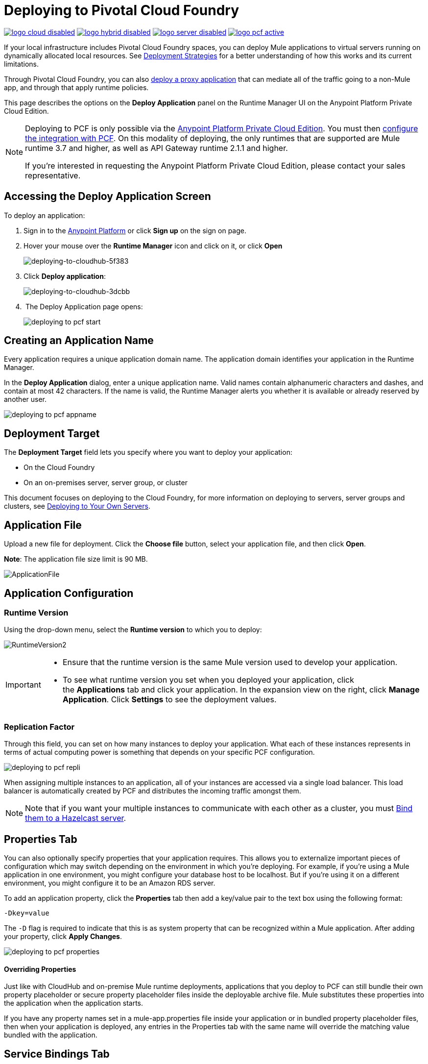= Deploying to Pivotal Cloud Foundry
:keywords: cloudhub, cloud, deploy, manage, runtime manager, arm

image:logo-cloud-disabled.png[link="/runtime-manager/deployment-strategies", title="CloudHub"]
image:logo-hybrid-disabled.png[link="/runtime-manager/deployment-strategies", title="Hybrid Deployment"]
image:logo-server-disabled.png[link="/runtime-manager/deployment-strategies", title="Anypoint Platform Private Cloud Edition"]
image:logo-pcf-active.png[link="/runtime-manager/deployment-strategies", title="Pivotal Cloud Foundry"]

If your local infrastructure includes Pivotal Cloud Foundry spaces, you can deploy Mule applications to virtual servers running on dynamically allocated local resources. See link:/runtime-manager/deployment-strategies[Deployment Strategies] for a better understanding of how this works and its current limitations.

Through Pivotal Cloud Foundry, you can also link:/api-manager/setting-up-an-api-proxy[deploy a proxy application] that can mediate all of the traffic going to a non-Mule app, and through that apply runtime policies.

This page describes the options on the *Deploy Application* panel on the Runtime Manager UI on the Anypoint Platform Private Cloud Edition.


////
[TIP]
====
Additionally, you can also deploy to CloudHub through:

* The *link:/runtime-manager/runtime-manager-api[Runtime Manager API]*
* The *link:/runtime-manager/anypoint-platform-cli[CloudHub Command Line Interface]*
====
////


[NOTE]
====
Deploying to PCF is only possible via the link:/anypoint-platform-private-cloud-edition/v/1.5/installing-anypoint-private-cloud-edition[Anypoint Platform Private Cloud Edition]. You must then link:/anypoint-platform-private-cloud-edition/v/1.5/configuring-anypoint-platform-for-pcf[configure the integration with PCF]. On this modality of deploying, the only runtimes that are supported are Mule runtime 3.7 and higher, as well as API Gateway runtime 2.1.1 and higher.


If you’re interested in requesting the Anypoint Platform Private Cloud Edition, please contact your sales representative.
====

== Accessing the Deploy Application Screen

To deploy an application:

. Sign in to the link:https://anypoint.mulesoft.com[Anypoint Platform] or click *Sign up* on the sign on page. 
. Hover your mouse over the *Runtime Manager* icon and click on it, or click *Open*
+
image::deploying-to-cloudhub-5f383.png[deploying-to-cloudhub-5f383]
+
. Click *Deploy application*:
+
image::deploying-to-cloudhub-3dcbb.png[deploying-to-cloudhub-3dcbb]
+
.  The Deploy Application page opens:
+
image:deploying-to-pcf-start.png[]




////
=== From Anypoint Studio

You can easily deploy your applications to CloudHub, straight from Anypoint Studio. This is specially helpful if you're still developing the application and want to deploy it often to an online test environment.

. With your application open in Anpoint Studio as a Mule Project, Right-click on the project node in the package explorer. Then select *Deploy to Anypoint Platform* > *Cloud* from the cascading menu.
+
image:deploy+to+cloudhub.png[deploy+to+cloudhub]
+
. If this is your first time deploying in this way, a popup menu asks you to provide your login credentials for the Anypoint Platform. Studio stores your credentials and uses them automatically the next time you deploy to CloudHub.

+
[TIP]
You can manage these credentials through the Studio *Preferences* menu, in *Anypoint Studio* > *Authentication*.

. After you sign in, the Deploy Application menu opens.
+
image:DeployAppFirstScreen.png[DeployAppFirstScreen] 

[TIP]
For an example of deploying to CloudHub directly from Anypoint Studio, see link:/getting-started/deploy-to-cloudhub[Deploy to CloudHub].
////


== Creating an Application Name

Every application requires a unique application domain name. The application domain identifies your application in the Runtime Manager.

In the *Deploy Application* dialog, enter a unique application name. Valid names contain alphanumeric characters and dashes, and contain at most 42 characters. If the name is valid, the Runtime Manager alerts you whether it is available or already reserved by another user.

image:deploying-to-pcf-appname.png[]


== Deployment Target

The *Deployment Target* field lets you specify where you want to deploy your application:

* On the Cloud Foundry
* On an on-premises server, server group, or cluster

This document focuses on deploying to the Cloud Foundry, for more information on deploying to servers, server groups and clusters, see link:/runtime-manager/deploying-to-your-own-servers[Deploying to Your Own Servers].



== Application File

Upload a new file for deployment. Click the *Choose file* button, select your application file, and then click *Open*.

*Note*: The application file size limit is 90 MB.


image:ApplicationFile.png[ApplicationFile]


== Application Configuration

=== Runtime Version

Using the drop-down menu, select the *Runtime version* to which you to deploy:

image:RuntimeVersion2.png[RuntimeVersion2]

[IMPORTANT]
====
* Ensure that the runtime version is the same Mule version used to develop your application.

* To see what runtime version you set when you deployed your application, click the *Applications* tab and click your application. In the expansion view on the right, click *Manage Application*. Click *Settings* to see the deployment values.
====

=== Replication Factor


Through this field, you can set on how many instances to deploy your application. What each of these instances represents in terms of actual computing power is something that depends on your specific PCF configuration.

image:deploying-to-pcf-repli.png[]


When assigning multiple instances to an application, all of your instances are accessed via a single load balancer. This load balancer is automatically created by PCF and distributes the incoming traffic amongst them.

[NOTE]
Note that if you want your multiple instances to communicate with each other as a cluster, you must <<Binding to Hazelcast, Bind them to a Hazelcast server>>.


== Properties Tab

You can also optionally specify properties that your application requires. This allows you to externalize important pieces of configuration which may switch depending on the environment in which you're deploying. For example, if you're using a Mule application in one environment, you might configure your database host to be localhost. But if you're using it on a different environment, you might configure it to be an Amazon RDS server.


To add an application property, click the *Properties* tab then add a key/value pair to the text box using the following format:

----
-Dkey=value
----

The `-D` flag is required to indicate that this is as system property that can be recognized within a Mule application. After adding your property, click *Apply Changes*. 

image:deploying-to-pcf-properties.png[]


==== Overriding Properties

Just like with CloudHub and on-premise Mule runtime deployments, applications that you deploy to PCF can still bundle their own property placeholder or secure property placeholder files inside the deployable archive file. Mule substitutes these properties into the application when the application starts.


If you have any property names set in a mule-app.properties file inside your application or in bundled property placeholder files, then when your application is deployed, any entries in the Properties tab with the same name will override the matching value bundled with the application.

////
[Note]
It is possible to change the behavior of the application to not allow CloudHub properties to override properties bundled with the deployable archive. You do this by changing options in the Property Placeholder element in the Mule application. See link:http://docs.spring.io/spring/docs/current/javadoc-api/org/springframework/beans/factory/config/PropertyPlaceholderConfigurer.html[Spring documentation on Property Placeholder options] for more information on non-default property placeholder options.
////

////
==== Overriding Secure Properties

Note that you can flag application properties as secure so that their values are not visible to users at runtime or passed between the server and the console. You can also include an 'applications.properties' file in your application bundle, which can include properties that are marked as secure, and they will be automatically treated as such. These properties can also be overriden by new values you can set via the Runtime Manager console at runtime. See link:/runtime-manager/secure-application-properties[Secure Application Properties] for more information.
////


== Service Bindings Tab

You can bind any external service you want to your deployment, and populate this binding with properties that are sent to this service. You could for example bind a database service to your deployment so that the (already existing) database server creates a database instance to match your deployed application. In that case, you'd probably need to send credentials to your database service, and you can send these through properties that are specific to that service binding.

On your Pivotal Operations Manager you can register different applications to make available as services. For example you can have multiple instances of Hazelcast or MySQL registering each to a different database server. Once these are registered, you'll be able to see them displayed on the Runtime Manager UI when you open the *Select a Service* dropdown menu:

image:deploying-to-pcf-services.png[]

After selecting one, click the *Add Service* button. You can then add properties that are specific to the service.


=== Properties for Service Bindings

Just as in the <<Properties Tab>>, you can define key:value pairs for properties that are specific to the corresponding service. Keep in mind that the properties on this tab will only act on the scope of the given service, whilst the properties on the *Properties Tab* will act at a global level over the full deployment.

image:deploying-to-pcf-properties.png[]

[#Binding to Hazelcast]
=== Binding to Hazelcast

If you're deploying your app to multiple instances (by setting the <<Replication Factor>> field) and you want these instances to communicate with each other as a cluster, you must bind them to a Hazelcast service (or several, one service per Hazelcast instance).


You must first make the service available, by following the steps in link:/anypoint-platform-private-cloud-edition/v/1.5/configuring-anypoint-platform-for-pcf#set-up-a-hazelcast-server[Set Up a Hazelcast Server].

Once it's available, you should be able to see it on a drop down in the <<Service Binding Tab>> and you can simply bind your application to this service through the UI. Remember to bind the application to all of the Hazelcast node services you need.

The Mule buildPack will automatically recognize the binding between the Mule application and the Hazelcast cluster and will start the Mule server in cluster mode.

To scale Mule applications that are already deployed, just set the <<Replication Factor>> field. The new Mule nodes will be binded to the same services as the rest. Take into account that by scaling your Mule application you could be imposing too much on your Hazelcast cluster and might have to scale that as well.

////
in case the UI doesn't serve for binding Hazelcast:

To scale Mule applications that are already deployed, just use the cf scale command as you would do usually with any other application.

////

=== Verify Successful Binding

To verify that your service binding was successful, tail the logs of the application after pushing it to PCF and you should find similar entries in the log:

----
INFO  2016-09-30 16:11:34,430 [WrapperListener_start_runner] com.mulesoft.mule.cluster.hazelcast.HazelcastManager: Configuring cluster in client mode
INFO  2016-09-30 16:11:34,430 [WrapperListener_start_runner] com.mulesoft.mule.cluster.hazelcast.HazelcastManager: Configuring cluster with custom hazelcast client configuration
INFO  2016-09-30 16:11:34,430 [WrapperListener_start_runner] com.mulesoft.mule.cluster.hazelcast.HazelcastManager: Hazelcast cluster nodes: 127.0.0.1:5701
INFO  2016-09-30 16:11:34,430 [WrapperListener_start_runner] com.mulesoft.mule.cluster.hazelcast.HazelcastManager: Hazelcast cluster id: #hazelcastClusterId#
INFO  2016-09-30 16:11:34,443 [WrapperListener_start_runner] com.mulesoft.mule.cluster.hazelcast.HazelcastClientInstanceBuilder: Configuring cluster nodes 127.0.0.1:5701
INFO  2016-09-30 16:11:34,481 [WrapperListener_start_runner] com.hazelcast.core.LifecycleService: HazelcastClient[hz.client_0_clusterOnAmazonHazelcast][3.6.2] is STARTING
INFO  2016-09-30 16:11:34,724 [WrapperListener_start_runner] com.hazelcast.core.LifecycleService: HazelcastClient[hz.client_0_clusterOnAmazonHazelcast][3.6.2] is STARTED
INFO  2016-09-30 16:11:34,812 [hz.client_0_clusterOnAmazonHazelcast.user-1] com.hazelcast.core.LifecycleService: HazelcastClient[hz.client_0_clusterOnAmazonHazelcast][3.6.2] is CLIENT_CONNECTED
----

== Deployment Execution

After you complete the above steps, click *Create* and PCF creates the necessary virtual resources, loads an image onto them that includes a Mule Runtime instance and then deploys your application to this Mule Runtime.

[NOTE]
This step might take several minutes, as PCF needs to first instance the images.


When deployment is complete, the application status indicator changes to green and you are notified in the logs that the application has deployed successfully. Here's what is in the logs:

[source, code]
----
Successfully deployed [mule application name]
----

== Configuring a Deployed Application


All of the settings discussed in the steps above can be edited once the application is already deployed. To do so you must:


. In the Applications tab, select an application entry and click *Manage Application*:
+
image:AMC_ManageApplication.png[AMC_ManageApplication] 
+
. You should now see the *Settings* tab for the application:
+
image:deploying-to-pcf-setup.png[]


== Auto-Deploy a Proxy from API Manager


If you want to register an API in API Manager for an application that isn't developed as a Mule application, you can do this through the command line.

This creates a simple Mule application that works as a proxy, and that's automatically registered both in the Runtime Manager and in the API Manager. Through the API Manager, you can apply link:/anypoint-platform-for-apis/applying-runtime-policies[policies] and view usage data.

image:infrastructure-pcf-api.png[API PCF]

See link:/api-manager/setting-up-an-api-proxy[Setting Up a Proxy].


== Deployment Errors

If an error occurs and the application cannot be deployed, the application status indicator changes to `Failed`. You are alerted in the status area that an error occurred. Check the log details for any application deployment errors. You need to correct the error, upload the application, and deploy again.




== See Also

* link:/runtime-manager/managing-deployed-applications[Managing Deployed Applications] contains general information about hoy to manage your application once deployed
* link:/runtime-manager/monitoring[Monitoring Applications] shows you how you can set up email alerts for whenever certain events occur with your application or workers
* For information on deploying to servers, server groups and clusters, see link:/runtime-manager/deploying-to-your-own-servers[Deploying to Your Own Servers].
* link:/runtime-manager/runtime-manager-api[Runtme Manager API] for instructions on how to deploy through the API
